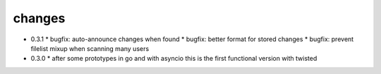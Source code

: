 changes
-------

* 0.3.1
  * bugfix: auto-announce changes when found
  * bugfix: better format for stored changes
  * bugfix: prevent filelist mixup when scanning many users

* 0.3.0
  * after some prototypes in go and with asyncio this is the first functional version with twisted
